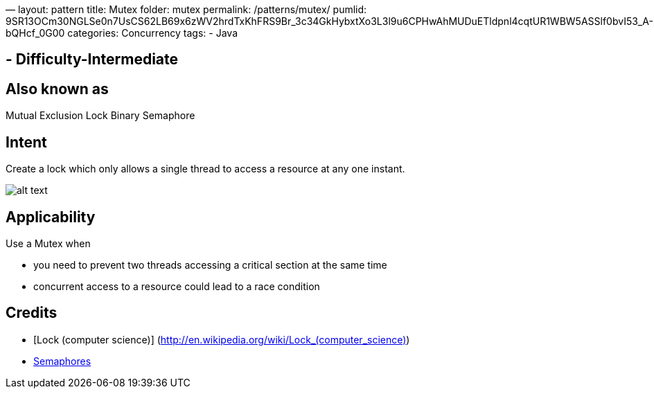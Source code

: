 —
layout: pattern
title: Mutex
folder: mutex
permalink: /patterns/mutex/
pumlid: 9SR13OCm30NGLSe0n7UsCS62LB69x6zWV2hrdTxKhFRS9Br_3c34GkHybxtXo3L3l9u6CPHwAhMUDuETldpnl4cqtUR1WBW5ASSlf0bvI53_A-bQHcf_0G00
categories: Concurrency
tags:
 - Java

==  - Difficulty-Intermediate

== Also known as

Mutual Exclusion Lock
Binary Semaphore

== Intent

Create a lock which only allows a single thread to access a resource at any one instant.

image:./etc/mutex.png[alt text]

== Applicability

Use a Mutex when

* you need to prevent two threads accessing a critical section at the same time
* concurrent access to a resource could lead to a race condition

== Credits

* [Lock (computer science)] (http://en.wikipedia.org/wiki/Lock_(computer_science)[http://en.wikipedia.org/wiki/Lock_(computer_science)])
* http://tutorials.jenkov.com/java-concurrency/semaphores.html[Semaphores]